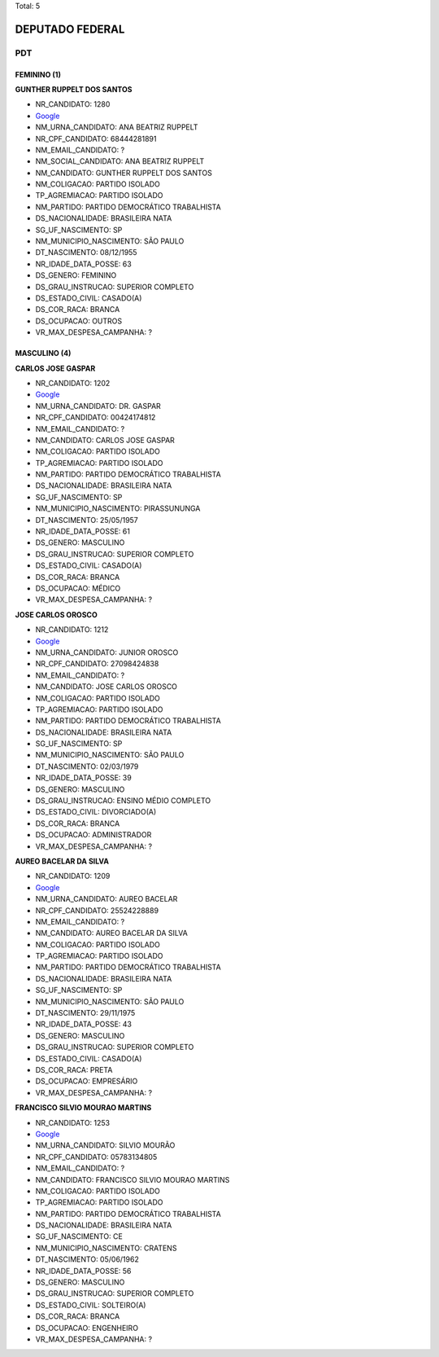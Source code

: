 Total: 5

DEPUTADO FEDERAL
================

PDT
---

FEMININO (1)
............

**GUNTHER RUPPELT DOS SANTOS**

- NR_CANDIDATO: 1280
- `Google <https://www.google.com/search?q=GUNTHER+RUPPELT+DOS+SANTOS>`_
- NM_URNA_CANDIDATO: ANA BEATRIZ RUPPELT
- NR_CPF_CANDIDATO: 68444281891
- NM_EMAIL_CANDIDATO: ?
- NM_SOCIAL_CANDIDATO: ANA BEATRIZ RUPPELT
- NM_CANDIDATO: GUNTHER RUPPELT DOS SANTOS
- NM_COLIGACAO: PARTIDO ISOLADO
- TP_AGREMIACAO: PARTIDO ISOLADO
- NM_PARTIDO: PARTIDO DEMOCRÁTICO TRABALHISTA
- DS_NACIONALIDADE: BRASILEIRA NATA
- SG_UF_NASCIMENTO: SP
- NM_MUNICIPIO_NASCIMENTO: SÃO PAULO
- DT_NASCIMENTO: 08/12/1955
- NR_IDADE_DATA_POSSE: 63
- DS_GENERO: FEMININO
- DS_GRAU_INSTRUCAO: SUPERIOR COMPLETO
- DS_ESTADO_CIVIL: CASADO(A)
- DS_COR_RACA: BRANCA
- DS_OCUPACAO: OUTROS
- VR_MAX_DESPESA_CAMPANHA: ?


MASCULINO (4)
.............

**CARLOS JOSE GASPAR**

- NR_CANDIDATO: 1202
- `Google <https://www.google.com/search?q=CARLOS+JOSE+GASPAR>`_
- NM_URNA_CANDIDATO: DR. GASPAR
- NR_CPF_CANDIDATO: 00424174812
- NM_EMAIL_CANDIDATO: ?
- NM_CANDIDATO: CARLOS JOSE GASPAR
- NM_COLIGACAO: PARTIDO ISOLADO
- TP_AGREMIACAO: PARTIDO ISOLADO
- NM_PARTIDO: PARTIDO DEMOCRÁTICO TRABALHISTA
- DS_NACIONALIDADE: BRASILEIRA NATA
- SG_UF_NASCIMENTO: SP
- NM_MUNICIPIO_NASCIMENTO: PIRASSUNUNGA
- DT_NASCIMENTO: 25/05/1957
- NR_IDADE_DATA_POSSE: 61
- DS_GENERO: MASCULINO
- DS_GRAU_INSTRUCAO: SUPERIOR COMPLETO
- DS_ESTADO_CIVIL: CASADO(A)
- DS_COR_RACA: BRANCA
- DS_OCUPACAO: MÉDICO
- VR_MAX_DESPESA_CAMPANHA: ?


**JOSE CARLOS OROSCO**

- NR_CANDIDATO: 1212
- `Google <https://www.google.com/search?q=JOSE+CARLOS+OROSCO>`_
- NM_URNA_CANDIDATO: JUNIOR OROSCO
- NR_CPF_CANDIDATO: 27098424838
- NM_EMAIL_CANDIDATO: ?
- NM_CANDIDATO: JOSE CARLOS OROSCO
- NM_COLIGACAO: PARTIDO ISOLADO
- TP_AGREMIACAO: PARTIDO ISOLADO
- NM_PARTIDO: PARTIDO DEMOCRÁTICO TRABALHISTA
- DS_NACIONALIDADE: BRASILEIRA NATA
- SG_UF_NASCIMENTO: SP
- NM_MUNICIPIO_NASCIMENTO: SÃO PAULO
- DT_NASCIMENTO: 02/03/1979
- NR_IDADE_DATA_POSSE: 39
- DS_GENERO: MASCULINO
- DS_GRAU_INSTRUCAO: ENSINO MÉDIO COMPLETO
- DS_ESTADO_CIVIL: DIVORCIADO(A)
- DS_COR_RACA: BRANCA
- DS_OCUPACAO: ADMINISTRADOR
- VR_MAX_DESPESA_CAMPANHA: ?


**AUREO BACELAR DA SILVA**

- NR_CANDIDATO: 1209
- `Google <https://www.google.com/search?q=AUREO+BACELAR+DA+SILVA>`_
- NM_URNA_CANDIDATO: AUREO BACELAR
- NR_CPF_CANDIDATO: 25524228889
- NM_EMAIL_CANDIDATO: ?
- NM_CANDIDATO: AUREO BACELAR DA SILVA
- NM_COLIGACAO: PARTIDO ISOLADO
- TP_AGREMIACAO: PARTIDO ISOLADO
- NM_PARTIDO: PARTIDO DEMOCRÁTICO TRABALHISTA
- DS_NACIONALIDADE: BRASILEIRA NATA
- SG_UF_NASCIMENTO: SP
- NM_MUNICIPIO_NASCIMENTO: SÃO PAULO
- DT_NASCIMENTO: 29/11/1975
- NR_IDADE_DATA_POSSE: 43
- DS_GENERO: MASCULINO
- DS_GRAU_INSTRUCAO: SUPERIOR COMPLETO
- DS_ESTADO_CIVIL: CASADO(A)
- DS_COR_RACA: PRETA
- DS_OCUPACAO: EMPRESÁRIO
- VR_MAX_DESPESA_CAMPANHA: ?


**FRANCISCO SILVIO MOURAO MARTINS**

- NR_CANDIDATO: 1253
- `Google <https://www.google.com/search?q=FRANCISCO+SILVIO+MOURAO+MARTINS>`_
- NM_URNA_CANDIDATO: SILVIO MOURÃO
- NR_CPF_CANDIDATO: 05783134805
- NM_EMAIL_CANDIDATO: ?
- NM_CANDIDATO: FRANCISCO SILVIO MOURAO MARTINS
- NM_COLIGACAO: PARTIDO ISOLADO
- TP_AGREMIACAO: PARTIDO ISOLADO
- NM_PARTIDO: PARTIDO DEMOCRÁTICO TRABALHISTA
- DS_NACIONALIDADE: BRASILEIRA NATA
- SG_UF_NASCIMENTO: CE
- NM_MUNICIPIO_NASCIMENTO: CRATENS
- DT_NASCIMENTO: 05/06/1962
- NR_IDADE_DATA_POSSE: 56
- DS_GENERO: MASCULINO
- DS_GRAU_INSTRUCAO: SUPERIOR COMPLETO
- DS_ESTADO_CIVIL: SOLTEIRO(A)
- DS_COR_RACA: BRANCA
- DS_OCUPACAO: ENGENHEIRO
- VR_MAX_DESPESA_CAMPANHA: ?

